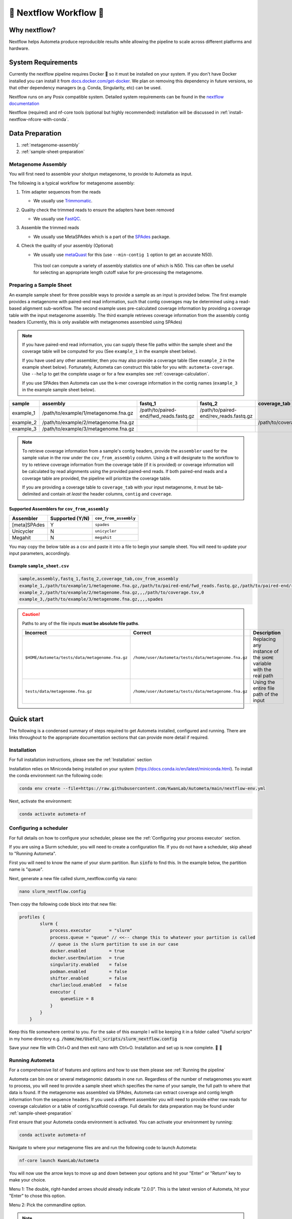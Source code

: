 .. _autometa-nextflow-workflow:

=======================
🍏 Nextflow Workflow 🍏
=======================


Why nextflow?
#############

Nextflow helps Autometa produce reproducible results while allowing the pipeline to scale across different platforms and hardware.

System Requirements
###################

Currently the nextflow pipeline requires Docker 🐳 so it must be installed on your system.
If you don't have Docker installed you can install it from `docs.docker.com/get-docker <https://docs.docker.com/get-docker>`_.
We plan on removing this dependency in future versions, so that other dependency managers
(e.g. Conda, Singularity, etc) can be used.

Nextflow runs on any Posix compatible system. Detailed system requirements
can be found in the `nextflow documentation <https://www.nextflow.io/docs/latest/getstarted.html#requirements>`_

Nextflow (required) and nf-core tools (optional but highly recommended) installation will be discussed in :ref:`install-nextflow-nfcore-with-conda`.

Data Preparation
################

#. :ref:`metagenome-assembly`
#. :ref:`sample-sheet-preparation`

.. _metagenome-assembly:

Metagenome Assembly
*******************

You will first need to assemble your shotgun metagenome, to provide to Autometa as input.

The following is a typical workflow for metagenome assembly:

#. Trim adapter sequences from the reads

   * We usually use Trimmomatic_.

#. Quality check the trimmed reads to ensure the adapters have been removed

   * We usually use FastQC_.

#. Assemble the trimmed reads

   * We usually use MetaSPAdes which is a part of the SPAdes_ package.

#. Check the quality of your assembly (Optional)

   * We usually use metaQuast_ for this (use ``--min-contig 1`` option to get an accurate N50).
    This tool can compute a variety of assembly statistics one of which is N50.
    This can often be useful for selecting an appropriate length cutoff value for pre-processing the metagenome.

.. _sample-sheet-preparation:

Preparing a Sample Sheet
************************

An example sample sheet for three possible ways to provide a sample as an input is provided below. The first example
provides a metagenome with paired-end read information, such that contig coverages may be determined using a read-based alignment
sub-workflow. The second example uses pre-calculated coverage information by providing a coverage table *with* the input metagenome assembly.
The third example retrieves coverage information from the assembly contig headers (Currently, this is only available with metagenomes assembled using SPAdes)

.. note::

    If you have paired-end read information, you can supply these file paths within the sample sheet and the coverage
    table will be computed for you (See ``example_1`` in the example sheet below).

    If you have used any other assembler, then you may also provide a coverage table (See ``example_2`` in the example sheet below).
    Fortunately, Autometa can construct this table for you with: ``autometa-coverage``.
    Use ``--help`` to get the complete usage or for a few examples see :ref:`coverage-calculation`.

    If you use SPAdes then Autometa can use the k-mer coverage information in the contig names (``example_3`` in the example sample sheet below).

+-----------+--------------------------------------+----------------------------------------+----------------------------------------+-----------------------+-------------------------+
| sample    | assembly                             | fastq_1                                | fastq_2                                | coverage_tab          | cov_from_assembly       |
+===========+======================================+========================================+========================================+=======================+=========================+
| example_1 | /path/to/example/1/metagenome.fna.gz | /path/to/paired-end/fwd_reads.fastq.gz | /path/to/paired-end/rev_reads.fastq.gz |                       | 0                       |
+-----------+--------------------------------------+----------------------------------------+----------------------------------------+-----------------------+-------------------------+
| example_2 | /path/to/example/2/metagenome.fna.gz |                                        |                                        | /path/to/coverage.tsv | 0                       |
+-----------+--------------------------------------+----------------------------------------+----------------------------------------+-----------------------+-------------------------+
| example_3 | /path/to/example/3/metagenome.fna.gz |                                        |                                        |                       | spades                  |
+-----------+--------------------------------------+----------------------------------------+----------------------------------------+-----------------------+-------------------------+

.. note::

   To retrieve coverage information from a sample's contig headers, provide the ``assembler`` used for the sample value in the row under the ``cov_from_assembly`` column.
   Using a ``0`` will designate to the workflow to try to retrieve coverage information from the coverage table (if it is provided)
   or coverage information will be calculated by read alignments using the provided paired-end reads. If both paired-end reads and a coverage table are provided,
   the pipeline will prioritize the coverage table.

   If you are providing a coverage table to ``coverage_tab`` with your input metagenome, it must be tab-delimited and contain *at least* the header columns, ``contig`` and ``coverage``.

Supported Assemblers for ``cov_from_assembly``
----------------------------------------------

+--------------+-----------------+-----------------------+
|    Assembler | Supported (Y/N) | ``cov_from_assembly`` |
+==============+=================+=======================+
| [meta]SPAdes |        Y        |       ``spades``      |
+--------------+-----------------+-----------------------+
|    Unicycler |        N        |     ``unicycler``     |
+--------------+-----------------+-----------------------+
|      Megahit |        N        |      ``megahit``      |
+--------------+-----------------+-----------------------+


You may copy the below table as a csv and paste it into a file to begin your sample sheet. You will need to update your input parameters, accordingly.

Example ``sample_sheet.csv``
----------------------------

.. code-block:: bash

    sample,assembly,fastq_1,fastq_2,coverage_tab,cov_from_assembly
    example_1,/path/to/example/1/metagenome.fna.gz,/path/to/paired-end/fwd_reads.fastq.gz,/path/to/paired-end/rev_reads.fastq.gz,,0
    example_2,/path/to/example/2/metagenome.fna.gz,,,/path/to/coverage.tsv,0
    example_3,/path/to/example/3/metagenome.fna.gz,,,,spades

.. caution::

    Paths to any of the file inputs **must be absolute file paths**.

    +-------------------------------------------------+------------------------------------------------------+---------------------------------------------------------------------+
    |                    Incorrect                    |                        Correct                       |                             Description                             |
    +=================================================+======================================================+=====================================================================+
    | ``$HOME/Autometa/tests/data/metagenome.fna.gz`` | ``/home/user/Autometa/tests/data/metagenome.fna.gz`` | Replacing any instance of the ``$HOME`` variable with the real path |
    +-------------------------------------------------+------------------------------------------------------+---------------------------------------------------------------------+
    |         ``tests/data/metagenome.fna.gz``        | ``/home/user/Autometa/tests/data/metagenome.fna.gz`` |               Using the entire file path of the input               |
    +-------------------------------------------------+------------------------------------------------------+---------------------------------------------------------------------+


Quick start
###########
The following is a condensed summary of steps required to get Autometa installed, configured and running. There are links throughout to the appropriate documentation sections that can provide more detail if required.

Installation
************
For full installation instructions, please see the :ref:`Installation` section

Installation relies on Miniconda being installed on your system (`<https://docs.conda.io/en/latest/miniconda.html>`_).
To install the conda environment run the following code:

.. code-block:: bash

    conda env create --file=https://raw.githubusercontent.com/KwanLab/Autometa/main/nextflow-env.yml

Next, activate the environment:

.. code-block:: bash

    conda activate autometa-nf

Configuring a scheduler
***********************
For full details on how to configure your scheduler, please see the :ref:`Configuring your process executor` section.

If you are using a Slurm scheduler, you will need to create a configuration file. If you do not have a scheduler, skip ahead to "Running Autometa".

First you will need to know the name of your slurm partition. Run :code:`sinfo` to find this. In the example below, the partition name is "queue".

.. image:: ../img/slurm_partitions.png

Next, generate a new file called slurm_nextflow.config via nano:

.. code-block:: bash

    nano slurm_nextflow.config

Then copy the following code block into that new file:

.. code-block:: bash

    profiles {
            slurm {
                process.executor       = "slurm"
                process.queue = "queue" // <<-- change this to whatever your partition is called
                // queue is the slurm partition to use in our case
                docker.enabled         = true
                docker.userEmulation   = true
                singularity.enabled    = false
                podman.enabled         = false
                shifter.enabled        = false
                charliecloud.enabled   = false
                executor {
                    queueSize = 8
                }
            }
        }

Keep this file somewhere central to you. For the sake of this example I will be keeping it in a folder called "Useful scripts" in my home directory e.g. :code:`/home/me/Useful_scripts/slurm_nextflow.config`

Save your new file with Ctrl+O and then exit nano with Ctrl+O. Installation and set up is now complete. 🎉 🥳 

Running Autometa
****************

For a comprehensive list of features and options and how to use them please see :ref:`Running the pipeline`

Autometa can bin one or several metagenomic datasets in one run. Regardless of the number of metagenomes you
want to process, you will need to provide a sample sheet which specifies the name of your sample, the full path to 
where that data is found. If the metagenome was assembled via SPAdes, Autometa can extract coverage and 
contig length information from the sequence headers. If you used a different assembler you will need to provide either raw reads for coverage calculation or a table of contig/scaffold coverage. Full details for data preparation may be found under :ref:`sample-sheet-preparation` 

First ensure that your Autometa conda environment is activated. You can activate your environment by running:

.. code-block:: bash
    
    conda activate autometa-nf

Navigate to where your metagenome files are and run the following code to launch Autometa:

.. code-block:: bash

    nf-core launch KwanLab/Autometa
    
You will now use the arrow keys to move up and down between your options and hit your "Enter" or "Return" key to make your choice.

Menu 1:
The double, right-handed arrows should already indicate "2.0.0". This is the latest version of Autometa, hit your "Enter" to chose this option.

.. image:: ../img/Menu1.png

Menu 2:
Pick the commandline option.

.. note::

    Unless you've tunneled into your server, or are using Autometa locally, this is your best option.

.. image:: ../img/Menu2.png

Menu 3:
If you are using a scheduler (Slurm in this example) the only thing you'll need to change is the profile option. If you are not using a scheduler, leave this blank.

.. image:: ../img/Menu3.png

Menu 4:
Now we need to give Autometa the full path to where to find our sample sheet, where to put the output (it will generate a folder per metagenome in this folder) and where to store all the log files (aka the trace files)

.. image:: ../img/Menu4.png

Menu 5:
This is where you can change your binning parameters. If you're not sure what you're doing I would recommend only changing the "length_cutoff". 
The default cutoff is 3000bp, which means that any contigs/scaffolds smaller than 3000bp will not be considered for binning. This cutoff will depend on how good your assembly is: e.g. if your N50 is 1200 bp, I would choose a cutoff of 1000. If your N50 is more along the lines of 5000, I would leave the cutoff at the default 3000. I would strongly recommend against choosing a number below 900 here. In the example below, I have chosen a cutoff of 1000bp as my assembly was not particularly great

.. image:: ../img/Menu5.png

Menu 6:
Here you have a choice to make:
By enabling taxonomy aware mode, Autometa will attempt to use taxonomic data to make your bins more accurate. However, this is a more computationally expensive step and will make the process take longer. By leaving this option as the default "False" option, Autometa will bin according to coverage and kmer patterns.

With either choice, you need to provide a path to where the necessary databases are stored in the "single_db_dir" 
option. Here, I have enabled the taxonomy aware mode and provided the path to where the databases are stored. 
See :ref:`Databases` for additional details on required databases.

.. image:: ../img/Menu6.png

Menu 7:
This will depend on the computational resources you have available. You could start with the default values and see 
how the binning goes. If you have particularly complex datasets you may want to bump this up a bit. For your 
average metagenome, you won't need more than 150Gb of memory. I've opted to use 75 Gb as a 
starting point for a few biocrust (somewhat diverse) metagenomes. 


.. note::
    
    For TB worth of assembled data you may want to try :ref:`autometa-bash-workflow` using the `autometa-large-data-mode.sh <https://github.com/KwanLab/Autometa/blob/main/workflows/autometa-large-data-mode.sh>`_ template

.. image:: ../img/Menu7.png

Last few options:
You will now be presented with a choice. If you are NOT using a scheduler, you can go ahead and type "y" to launch the workflow. If you are using a scheduler, type "n" - we have one more step to go. In the example below, I am using a scheduler so I have typed "n" to prevent immediately performing the nextflow run command.

.. image:: ../img/launch_choice.png

If you recall, we created a file called :code:`slurm_nextflow.config` that contains the information Autometa will need to talk to the Slurm scheduler. We need to include that file using the :code:`-c` flag (or configuration flag). Therefore to launch the Autometa workflow I would run the following command (you would change the :code:`/home/sam/slurm_nextflow.config` file path to what is appropriate for your system):

.. code-block:: bash

    nextflow run KwanLab/Autometa -r 2.0.0 -profile "slurm" -params-file "nf-params.json" -c "/home/sam/slurm_nextflow.config"
    
Once you have hit the "Enter" key to submit the command, a menu will pop up and let you know the progress of your binning run, such as the one below:

.. image:: ../img/progress.png

When its complete, the output will be stored in your designated output folder (See Menu 4).


Basic
#####

While the Autometa Nextflow pipeline can be run using Nextflow directly, we designed
it using nf-core standards and templating to provide an easier user experience through
use of the nf-core "tools" python library. The directions below demonstrate using a minimal
Conda environment to install Nextflow and nf-core tools and then running the Autometa pipeline.

.. _install-nextflow-nfcore-with-conda:

Installing Nextflow and nf-core tools with Conda
************************************************

If you have not previously installed/used Conda, you can get it using the
Miniconda installer appropriate to your system, here: `<https://docs.conda.io/en/latest/miniconda.html>`_

After installing conda, running the following command will create a minimal
Conda environment named "autometa-nf", and install Nextflow and nf-core tools.

.. code-block:: bash

    conda env create --file=https://raw.githubusercontent.com/KwanLab/Autometa/main/nextflow-env.yml

If you receive the message...

.. code-block:: bash

    CondaValueError: prefix already exists:

...it means you have already created the environment. If you want to overwrite/update
the environment then add the :code:`--force` flag to the end of the command.

.. code-block:: bash

    conda env create --file=https://raw.githubusercontent.com/KwanLab/Autometa/main/nextflow-env.yml --force

Once Conda has finished creating the environment be sure to activate it:

.. code-block:: bash

    conda activate autometa-nf


Using nf-core
*************

Download/Launch the Autometa Nextflow pipeline using nf-core tools.
The stable version of Autometa will always be the "main" git branch.
To use an in-development git branch switch "main" in the command with
the name of the desired branch. After the pipeline downloads, nf-core will
start the pipeline launch process.

.. code-block:: bash

    nf-core launch KwanLab/Autometa

.. caution::
    
    nf-core will give a list of revisions to use following the above command.
    Any of the version 1.* revisions are NOT supported.

.. attention::

    If you receive an error about schema parameters you may be able to resolve this
    by first removing the existing project and pulling the desired ``KwanLab/Autometa``
    project using ``nextflow``.

    If a local project exists (you can check with ``nextflow list``), first ``drop`` this project:

    ``nextflow drop KwanLab/Autometa``

    Now pull the desired revision:

    .. code:: bash

        nextflow pull KwanLab/Autometa -r 2.0.0
        # or
        nextflow pull KwanLab/Autometa -r main
        # or
        nextflow pull KwanLab/Autometa -r dev
        # Now run nf-core with selected revision from above
        nf-core launch KwanLab/Autometa -r <2.0.0|main|dev>

    Now after re-running ``nf-core launch ...`` select the revision that you downloaded from above.

You will then be asked to choose "Web based" or "Command line" for selecting/providing options.
While it is possible to use the command line version, it is preferred and easier to use the web-based GUI.
Use the arrow keys to select one or the other and then press return/enter.


Setting parameters with a web-based GUI
***************************************

The GUI will present all available parameters, though some extra
parameters may be hidden (these can be revealed by selecting
"Show hidden params" on the right side of the page).

Required parameters
*******************

The first required parameter is the input sample sheet for the Autometa workflow, specified using :code:`--input`. This is the path to your input sample sheet.
See :ref:`Preparing a Sample Sheet` for additional details.

The other parameter is a nextflow argument, specified with :code:`-profile`. This configures nextflow and the Autometa workflow as outlined in the respective
"profiles" section in the pipeline's ``nextflow.config`` file.

    - :code:`standard` (default): runs all process jobs locally, (currently this requires Docker, i.e. docker is enabled for all processes the default profile).
    - :code:`slurm`: submits all process jobs into the slurm queue. See :ref:`using-slurm` before using
    - :code:`docker`: enables docker for all processes

.. caution::

    Additional profiles exists in the ``nextflow.config`` file, however these have not yet been tested. If you
    are able to successfully configure these profiles, please get in touch or submit a pull request and we will add these configurations
    to the repository.

    - :code:`conda`: Enables running all processes using `conda <https://www.nextflow.io/docs/latest/conda.html>`_
    - :code:`singularity`: Enables running all processes using `singularity <https://www.nextflow.io/docs/latest/singularity.html>`_
    - :code:`podman`: Enables running all processes using `podman <https://www.nextflow.io/docs/latest/podman.html>`_
    - :code:`shifter`: Enables running all processes using `shifter <https://www.nextflow.io/docs/latest/shifter.html>`_
    - :code:`charliecloud`: Enables running all processes using `charliecloud <https://www.nextflow.io/docs/latest/charliecloud.html>`_

.. caution::

    Notice the number of hyphens used between ``--input`` and ``-profile``. ``--input`` is an `Autometa` workflow parameter
    where as ``-profile`` is a `nextflow` argument. This difference in hyphens is true for passing in all arguments to the `Autometa`
    workflow and `nextflow`, respectively.

Running the pipeline
********************

After you are finished double-checking your parameter settings, click "Launch"
at the top right of web based GUI page, or "Launch workflow" at the bottom of
the page. After returning to the terminal you should be provided the option
:code:`Do you want to run this command now?  [y/n]`  enter :code:`y` to begin the pipeline.

This process will lead to nf-core tools creating a file named :code:`nf-params.json`.
This file contains your specified parameters that differed from the pipeline's defaults.
This file can also be manually modified and/or shared to allow reproducible configuration
of settings (e.g. among members within a lab sharing the same server).

Additionally all Autometa specific pipeline parameters can be used as command line arguments
using the :code:`nextflow run ...` command by prepending the parameter name with two hyphens
(e.g. :code:`--outdir /path/to/output/workflow/results`)

.. caution::

    If you are restarting from a previous run, **DO NOT FORGET** to also add the ``-resume`` flag to the nextflow run command.
    **Notice only 1 hyphen is used** with the ``-resume`` nextflow parameter!

.. note::

    You can run the ``KwanLab/Autometa`` project without using nf-core if you already have a correctly
    formatted parameters file. (like the one generated from ``nf-core launch ...``, i.e. ``nf-params.json``)
    
    .. code-block:: bash

        nextflow run KwanLab/Autometa -params-file nf-params.json -profile slurm -resume

Advanced
########

Parallel computing and computer resource allotment
**************************************************

While you might want to provide Autometa all the compute resources available in order to get results
faster, that may or may not actually achieve the fastest run time.

Within the Autometa pipeline, parallelization happens by providing all the assemblies at once
to software that internally handles parallelization.

The Autometa pipeline will try and use all resources available to individual
pipeline modules. Each module/process has been pre-assigned resource allotments via a low/medium/high tag.
This means that even if you don't select for the pipeline to run in parallel some modules (e.g. DIAMOND BLAST)
may still use multiple cores.

* The maximum number of CPUs that any single module can use is defined with the :code:`--max_cpus` option (default: 4).
* You can also set :code:`--max_memory` (default: 16GB)
* :code:`--max_time` (default: 240h). :code:`--max_time` refers to the maximum time *each process* is allowed to run, *not* the execution time for the the entire pipeline.

Databases
*********

Autometa uses the following NCBI databases throughout its pipeline:

- Non-redundant nr database
    - `ftp.ncbi.nlm.nih.gov/blast/db/FASTA/nr.gz <https://ftp.ncbi.nlm.nih.gov/blast/db/FASTA/nr.gz>`_
- prot.accession2taxid.gz
    - `ftp.ncbi.nih.gov/pub/taxonomy/accession2taxid/prot.accession2taxid.gz <https://ftp.ncbi.nih.gov/pub/taxonomy/accession2taxid/prot.accession2taxid.gz>`_
- nodes.dmp, names.dmp and merged.dmp - Found within
    - `ftp.ncbi.nlm.nih.gov/pub/taxonomy/taxdump.tar.gz <ftp.ncbi.nlm.nih.gov/pub/taxonomy/taxdump.tar.gz>`_

If you are running autometa for the first time you'll have to download these databases.
You may use ``autometa-update-databases --update-ncbi``. This will download the databases to the default path. You can check
the default paths using ``autometa-config --print``. If you need to change the default download directory you can use
``autometa-config --section databases --option ncbi --value <path/to/new/ncbi_database_directory>``.
See ``autometa-update-databases -h`` and ``autometa-config -h`` for full list of options.

In your ``nf-params.json`` file you also need to specify the directory where the different databases are present.
Make sure that the directory path contains the following databases:

- Diamond formatted nr file => nr.dmnd
- Extracted files from tarball taxdump.tar.gz
- prot.accession2taxid.gz

.. code-block::

    {
        "single_db_dir" = "$HOME/Autometa/autometa/databases/ncbi"
    }

.. note::

    Find the above section of code in ``nf-params.json`` and update this path to the folder
    with all of the downloaded/formatted NCBI databases.

CPUs, Memory, Disk
******************

.. note::

    Like nf-core pipelines, we have set some automatic defaults for Autometa's processes. These are dynamic and each
    process will try a second attempt using more resources if the first fails due to resources. Resources are always
    capped by the parameters (show with defaults):

    - :code:`--max_cpus = 2`
    - :code:`--max_memory = 6.GB`
    - :code:`--max_time = 48.h`

The best practice to change the resources is to create a new config file and point to it at runtime by adding the
flag :code:`-c path/to/custom/file.config`


For example, to give all resource-intensive (i.e. having ``label process_high``) jobs additional memory and cpus, create a file called :code:`process_high_mem.config` and insert

.. code-block:: groovy

    process {
        withLabel:process_high {
            memory = 200.GB
            cpus = 32
        }
    }

Then your command to run the pipeline (assuming you've already run :code:`nf-core launch KwanLab/Autometa` which created
a :code:`nf-params.json` file) would look something like:

.. code-block:: bash

    nextflow run KwanLab/Autometa -params-file nf-params.json -c process_high_mem.config

.. caution::

    If you are restarting from a previous run, **DO NOT FORGET** to also add the ``-resume`` flag to the nextflow run command.

    **Notice only 1 hyphen is used** with the ``-resume`` nextflow parameter!


For additional information and examples see `Tuning workflow resources <https://nf-co.re/usage/configuration#running-nextflow-on-your-system>`_

Additional Autometa parameters
******************************

Up to date descriptions and default values of Autometa's nextflow parameters can be viewed using the following command:

.. code-block:: bash

    nextflow run KwanLab/Autometa -r main --help


You can also adjust other pipeline parameters that ultimately control how binning is performed.

``params.length_cutoff`` : Smallest contig you want binned (default is 3000bp)

``params.kmer_size`` : kmer size to use

``params.norm_method`` : Which kmer frequency normalization method to use. See
:ref:`advanced-usage-kmers` section for details

``params.pca_dimensions`` : Number of dimensions of which to reduce the initial k-mer frequencies
matrix (default is ``50``). See :ref:`advanced-usage-kmers` section for details

``params.embedding_method`` :  Choices are ``sksne``, ``bhsne``, ``umap``, ``densmap``, ``trimap``
(default is ``bhsne``) See :ref:`advanced-usage-kmers` section for details

``params.embedding_dimensions`` : Final dimensions of the kmer frequencies matrix (default is ``2``).
See :ref:`advanced-usage-kmers` section for details

``params.kingdom`` : Bin contigs belonging to this kingdom. Choices are ``bacteria`` and ``archaea``
(default is ``bacteria``).

``params.clustering_method`` : Cluster contigs using which clustering method. Choices are "dbscan" and "hdbscan"
(default is "dbscan"). See :ref:`advanced-usage-binning` section for details

``params.binning_starting_rank`` : Which taxonomic rank to start the binning from. Choices are ``superkingdom``, ``phylum``,
``class``, ``order``, ``family``, ``genus``, ``species`` (default is ``superkingdom``). See :ref:`advanced-usage-binning` section for details

``params.classification_method`` : Which clustering method to use for unclustered recruitment step.
Choices are ``decision_tree`` and ``random_forest`` (default is ``decision_tree``). See :ref:`advanced-usage-unclustered-recruitment` section for details

``params.completeness`` :  Minimum completeness needed to keep a cluster (default is at least 20% complete, e.g. ``20``).
See :ref:`advanced-usage-binning` section for details

``params.purity`` : Minimum purity needed to keep a cluster (default is at least 95% pure, e.g. ``95``).
See :ref:`advanced-usage-binning` section for details

``params.cov_stddev_limit`` : Which clusters to keep depending on the coverage std.dev (default is 25%, e.g. ``25``).
See :ref:`advanced-usage-binning` section for details

``params.gc_stddev_limit`` : Which clusters to keep depending on the GC% std.dev (default is 5%, e.g. ``5``).
See :ref:`advanced-usage-binning` section for details


Customizing Autometa's Scripts
******************************

In case you want to tweak some of the scripts, run on your own scheduling system or modify the pipeline you can clone
the repository and then run nextflow directly from the scripts as below:

.. code-block:: bash

    # Clone the autometa repository into current directory
    git clone git@github.com:KwanLab/Autometa.git

    # Modify some code
    # e.g. one of the local modules
    code $HOME/Autometa/modules/local/align_reads.nf

    # Generate nf-params.json file using nf-core
    nf-core launch $HOME/Autometa

    # Then run nextflow
    nextflow run $HOME/Autometa -params-file nf-params.json -profile slurm

.. note::

    If you only have a few metagenomes to process and you would like to customize Autometa's behavior, it may be easier
    to first try customization of the :ref:`autometa-bash-workflow`

Useful options
**************

``-c`` : In case you have configured nextflow with your executor (see :ref:`Configuring your process executor`)
and have made other modifications on how to run nextflow using your ``nexflow.config`` file, you can specify that file
using the ``-c`` flag

To see all of the command line options available you can refer to
`nexflow CLI documentation <https://www.nextflow.io/docs/latest/cli.html#command-line-interface-cli>`_

Resuming the workflow
*********************

One of the most powerful features of nextflow is resuming the workflow from the last completed process. If your pipeline
was interrupted for some reason you can resume it from the last completed process using the resume flag (``-resume``).
Eg, ``nextflow run KwanLab/Autometa -params-file nf-params.json -c my_other_parameters.config -resume``

Execution Report
****************

After running nextflow you can see the execution statistics of your autometa run, including the time taken, CPUs used,
RAM used, etc separately for each process. Nextflow will generate summary, timeline and trace reports automatically for
you in the ``${params.outdir}/trace`` directory. You can read more about this in the
`nextflow docs on execution reports <https://www.nextflow.io/docs/latest/tracing.html#execution-report>`_.

Visualizing the Workflow
------------------------

You can visualize the entire workflow ie. create the directed acyclic graph (DAG) of processes from the written DOT file. First install
`Graphviz <https://graphviz.org/>`_ (``conda install -c anaconda graphviz``) then do ``dot -Tpng < pipeline_info/autometa-dot > autometa-dag.png`` to get the
in the ``png`` format.

Configuring your process executor
**********************************

For nextflow to run the Autometa pipeline through a job scheduler you will need to update the respective ``profile``
section in nextflow's config file. Each ``profile`` may be configured with any available scheduler as noted in the
`nextflow executors docs <https://www.nextflow.io/docs/latest/executor.html>`_. By default nextflow will use your
local computer as the 'executor'. The next section briefly walks through nextflow executor configuration to run
with the slurm job scheduler.

We have prepared a template for ``nextflow.config`` which you can access from the KwanLab/Autometa GitHub repository using this
`nextflow.config template <https://raw.githubusercontent.com/KwanLab/Autometa/main/nextflow.config>`_. Go ahead
and copy this file to your desired location and open it in your favorite text editor (eg. Vim, nano, VSCode, etc).


.. _using-slurm:

SLURM
-----

This allows you to run the pipeline using the SLURM resource manager. To do this you'll first needed to identify the
slurm partition to use. You can find the available slurm partitions by running ``sinfo``. Example: On running ``sinfo``
on our cluster we get the following:

.. image:: ../img/slurm_partitions.png
    :alt: Screen shot of ``sinfo`` output showing ``queue`` listed under partition

The slurm partition available on our cluster is ``queue``.  You'll need to update this in ``nextflow.config``.

.. code-block:: groovy

    profiles {
        // Find this section of code in nextflow.config
        slurm {
            process.executor       = "slurm"
            // NOTE: You can determine your slurm partition (e.g. process.queue) with the `sinfo` command
            // Set SLURM partition with queue directive.
            process.queue = "queue" // <<-- change this to whatever your partition is called
            // queue is the slurm partition to use in our case
            docker.enabled         = true
            docker.userEmulation   = true
            singularity.enabled    = false
            podman.enabled         = false
            shifter.enabled        = false
            charliecloud.enabled   = false
            executor {
                queueSize = 8
            }
        }
    }

More parameters that are available for the slurm executor are listed in the nextflow
`executor docs for slurm <https://www.nextflow.io/docs/latest/executor.html#slurm>`_.


Docker image selection
**********************

Especially when developing new features it may be necessary to run the pipeline with a custom docker image.
Create a new image by navigating to the top Autometa directory and running ``make image``. This will create a new
Autometa Docker image, tagged with the name of the current Git branch.

To use this tagged version (or any other Autometa image tag) add the argument ``--autometa_image tag_name`` to the nextflow run command


.. _nextflow: https://www.nextflow.io/
.. _Docker: https://www.docker.com/
.. _SPAdes: http://cab.spbu.ru/software/spades/
.. _Trimmomatic: http://www.usadellab.org/cms/?page=trimmomatic
.. _FastQC: https://www.bioinformatics.babraham.ac.uk/projects/fastqc/
.. _metaQuast: http://quast.sourceforge.net/metaquast
